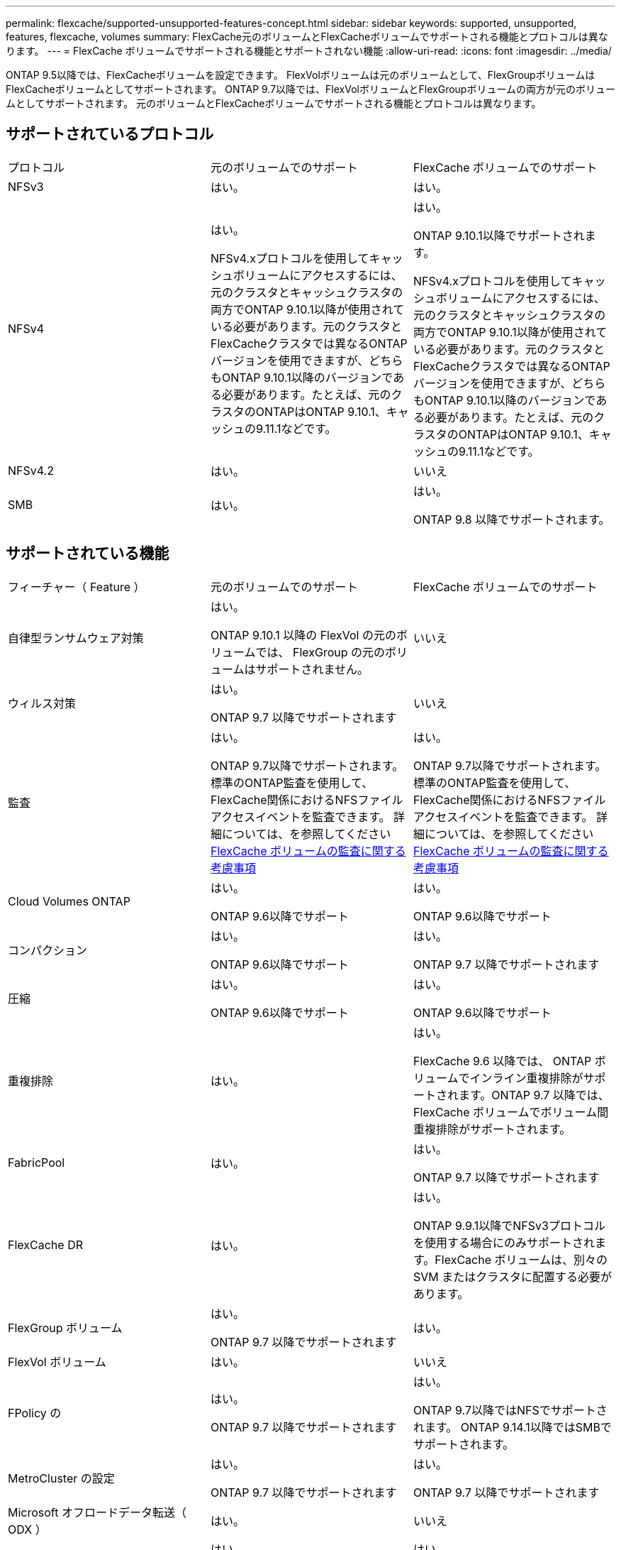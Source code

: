 ---
permalink: flexcache/supported-unsupported-features-concept.html 
sidebar: sidebar 
keywords: supported, unsupported, features, flexcache, volumes 
summary: FlexCache元のボリュームとFlexCacheボリュームでサポートされる機能とプロトコルは異なります。 
---
= FlexCache ボリュームでサポートされる機能とサポートされない機能
:allow-uri-read: 
:icons: font
:imagesdir: ../media/


[role="lead"]
ONTAP 9.5以降では、FlexCacheボリュームを設定できます。  FlexVolボリュームは元のボリュームとして、FlexGroupボリュームはFlexCacheボリュームとしてサポートされます。  ONTAP 9.7以降では、FlexVolボリュームとFlexGroupボリュームの両方が元のボリュームとしてサポートされます。  元のボリュームとFlexCacheボリュームでサポートされる機能とプロトコルは異なります。



== サポートされているプロトコル

|===


| プロトコル | 元のボリュームでのサポート | FlexCache ボリュームでのサポート 


 a| 
NFSv3
 a| 
はい。
 a| 
はい。



 a| 
NFSv4
 a| 
はい。

NFSv4.xプロトコルを使用してキャッシュボリュームにアクセスするには、元のクラスタとキャッシュクラスタの両方でONTAP 9.10.1以降が使用されている必要があります。元のクラスタとFlexCacheクラスタでは異なるONTAPバージョンを使用できますが、どちらもONTAP 9.10.1以降のバージョンである必要があります。たとえば、元のクラスタのONTAPはONTAP 9.10.1、キャッシュの9.11.1などです。
 a| 
はい。

ONTAP 9.10.1以降でサポートされます。

NFSv4.xプロトコルを使用してキャッシュボリュームにアクセスするには、元のクラスタとキャッシュクラスタの両方でONTAP 9.10.1以降が使用されている必要があります。元のクラスタとFlexCacheクラスタでは異なるONTAPバージョンを使用できますが、どちらもONTAP 9.10.1以降のバージョンである必要があります。たとえば、元のクラスタのONTAPはONTAP 9.10.1、キャッシュの9.11.1などです。



 a| 
NFSv4.2
 a| 
はい。
 a| 
いいえ



 a| 
SMB
 a| 
はい。
 a| 
はい。

ONTAP 9.8 以降でサポートされます。

|===


== サポートされている機能

|===


| フィーチャー（ Feature ） | 元のボリュームでのサポート | FlexCache ボリュームでのサポート 


 a| 
自律型ランサムウェア対策
 a| 
はい。

ONTAP 9.10.1 以降の FlexVol の元のボリュームでは、 FlexGroup の元のボリュームはサポートされません。
 a| 
いいえ



 a| 
ウィルス対策
 a| 
はい。

ONTAP 9.7 以降でサポートされます
 a| 
いいえ



 a| 
監査
 a| 
はい。

ONTAP 9.7以降でサポートされます。
標準のONTAP監査を使用して、FlexCache関係におけるNFSファイルアクセスイベントを監査できます。
詳細については、を参照してください xref:audit-flexcache-volumes-concept.adoc[FlexCache ボリュームの監査に関する考慮事項]
 a| 
はい。

ONTAP 9.7以降でサポートされます。
標準のONTAP監査を使用して、FlexCache関係におけるNFSファイルアクセスイベントを監査できます。
詳細については、を参照してください xref:audit-flexcache-volumes-concept.adoc[FlexCache ボリュームの監査に関する考慮事項]



 a| 
Cloud Volumes ONTAP
 a| 
はい。

ONTAP 9.6以降でサポート
 a| 
はい。

ONTAP 9.6以降でサポート



 a| 
コンパクション
 a| 
はい。

ONTAP 9.6以降でサポート
 a| 
はい。

ONTAP 9.7 以降でサポートされます



 a| 
圧縮
 a| 
はい。

ONTAP 9.6以降でサポート
 a| 
はい。

ONTAP 9.6以降でサポート



 a| 
重複排除
 a| 
はい。
 a| 
はい。

FlexCache 9.6 以降では、 ONTAP ボリュームでインライン重複排除がサポートされます。ONTAP 9.7 以降では、 FlexCache ボリュームでボリューム間重複排除がサポートされます。



 a| 
FabricPool
 a| 
はい。
 a| 
はい。

ONTAP 9.7 以降でサポートされます



 a| 
FlexCache DR
 a| 
はい。
 a| 
はい。

ONTAP 9.9.1以降でNFSv3プロトコルを使用する場合にのみサポートされます。FlexCache ボリュームは、別々の SVM またはクラスタに配置する必要があります。



 a| 
FlexGroup ボリューム
 a| 
はい。

ONTAP 9.7 以降でサポートされます
 a| 
はい。



 a| 
FlexVol ボリューム
 a| 
はい。
 a| 
いいえ



 a| 
FPolicy の
 a| 
はい。

ONTAP 9.7 以降でサポートされます
 a| 
はい。

ONTAP 9.7以降ではNFSでサポートされます。
ONTAP 9.14.1以降ではSMBでサポートされます。



 a| 
MetroCluster の設定
 a| 
はい。

ONTAP 9.7 以降でサポートされます
 a| 
はい。

ONTAP 9.7 以降でサポートされます



 a| 
Microsoft オフロードデータ転送（ ODX ）
 a| 
はい。
 a| 
いいえ



 a| 
NetApp Aggregate Encryption （ NAE ）
 a| 
はい。

ONTAP 9.6以降でサポート
 a| 
はい。

ONTAP 9.6以降でサポート



 a| 
NetApp Volume Encryption （ NVE ）
 a| 
はい。

ONTAP 9.6以降でサポート
 a| 
はい。

ONTAP 9.6以降でサポート



 a| 
ONTAP S3 NASバケット
 a| 
はい。

ONTAP 9.12.1以降でサポート
 a| 
いいえ



 a| 
QoS
 a| 
はい。
 a| 
はい。


NOTE: ファイルレベルの QoS は FlexCache ではサポートされません。



 a| 
qtree
 a| 
はい。

ONTAP 9.6以降では、qtreeを作成および変更できます。ソース上に作成されたqtreeには、キャッシュ上でアクセスできます。
 a| 
いいえ



 a| 
クォータ
 a| 
はい。

ONTAP 9.6以降では、FlexCache元のボリュームでのクォータの適用がユーザとグループでサポートされます。
 a| 
いいえ

FlexCacheライトアラウンドモード（デフォルトモード）では、キャッシュの書き込みは元のボリュームに転送されます。クォータは元のボリュームで適用されます。


NOTE: ONTAP 9.6 以降では、 FlexCache ボリュームでリモートクォータ（ rquota ）がサポートされます。



 a| 
SMB変更通知
 a| 
はい。
 a| 
いいえ



 a| 
SnapLock ボリューム
 a| 
いいえ
 a| 
いいえ



 a| 
SnapMirror非同期関係*
 a| 
はい。
 a| 
いいえ



 a| 
 a| 
* FlexCacheの起源：

* 元のFlexVolからFlexCacheボリュームを作成できます。
* 元のFlexGroupからFlexCacheボリュームを作成できます。
* SnapMirror関係の元のプライマリボリュームからFlexCache ボリュームを作成できます。
* ONTAP 9.8 以降では、 SnapMirror セカンダリボリュームを FlexCache の元のボリュームにすることができます。




 a| 
SnapMirror Synchronous 関係
 a| 
いいえ
 a| 
いいえ



 a| 
SnapRestore
 a| 
はい。
 a| 
いいえ



 a| 
Snapshot コピー
 a| 
はい。
 a| 
いいえ



 a| 
SVM の IP 設定
 a| 
はい。

ONTAP 9.5 以降でサポート。SVM DR 関係のプライマリ SVM に元のボリュームを含めることができます。ただし、 SVM DR 関係が解除された場合は、新しい元のボリュームを使用して FlexCache 関係を再作成する必要があります。
 a| 
いいえ

プライマリ SVM には FlexCache を作成できますが、セカンダリ SVM には作成できません。プライマリ SVM 内の FlexCache ボリュームは、 SVM DR 関係の一部としてレプリケートされません。



 a| 
ストレージレベルのアクセス保護（ SLAG ）
 a| 
いいえ
 a| 
いいえ



 a| 
シンプロビジョニング
 a| 
はい。
 a| 
はい。

ONTAP 9.7 以降でサポートされます



 a| 
ボリュームクローニング
 a| 
はい。

ONTAP 9.6 以降では、元のボリュームおよび元のボリューム内のファイルのクローニングがサポートされます。
 a| 
いいえ



 a| 
ボリューム移動
 a| 
はい。
 a| 
○（ボリュームコンスティチュエントのみ）

FlexCacheボリュームのボリュームコンスティチュエントの移動は、ONTAP 9.6以降でサポートされます。



 a| 
ボリュームをリホスト
 a| 
いいえ
 a| 
いいえ



 a| 
vStorage API for Array Integration（VAAI）
 a| 
はい。
 a| 
いいえ

|===

NOTE: FlexVol 9 リリース 9.5 よりも前では、 ONTAP 8.2.x 7-Mode を実行しているシステムで作成された FlexCache ボリュームにのみ、送信元 Data ONTAP ボリュームがデータを提供できます。ONTAP 9.5 以降では、 ONTAP 9 システムの FlexCache ボリュームに元の FlexVol ボリュームからデータを提供することもできます。7-Mode FlexCacheからONTAP 9 FlexCacheへの移行の詳細については、を参照してください。 link:https://www.netapp.com/pdf.html?item=/media/7336-tr4743pdf.pdf["NetAppテクニカルレポート4743：『FlexCache in ONTAP』"]。
